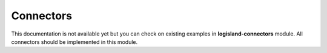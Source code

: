 .. _dev-connectors:

Connectors
==========

This documentation is not available yet but you can check on existing examples in **logisland-connectors** module.
All connectors should be implemented in this module.
